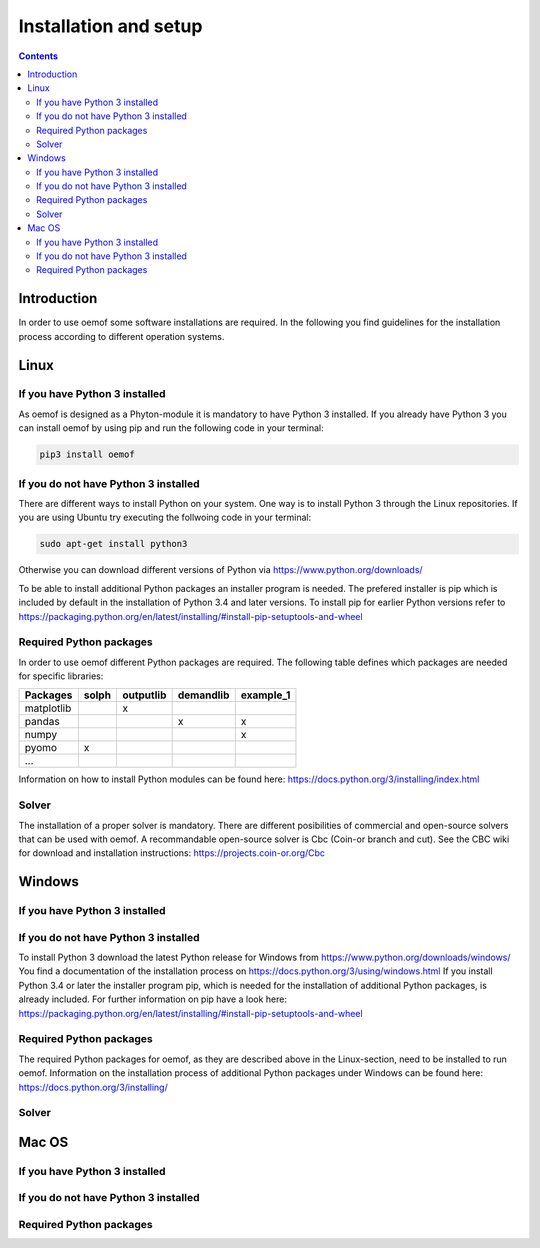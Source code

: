 ~~~~~~~~~~~~~~~~~~~~~~
Installation and setup
~~~~~~~~~~~~~~~~~~~~~~

.. contents::

Introduction
~~~~~~~~~~~~
In order to use oemof some software installations are required. In the following you find guidelines for the installation process according to different operation systems. 

Linux
~~~~~

If you have Python 3 installed
^^^^^^^^^^^^^^^^^^^^^^^^^^^^^^

As oemof is designed as a Phyton-module it is mandatory to have Python 3 installed. If you already have Python 3 you can install oemof by using pip and run the following code in your terminal:

.. code:: console

  pip3 install oemof


If you do not have Python 3 installed
^^^^^^^^^^^^^^^^^^^^^^^^^^^^^^^^^^^^^

There are different ways to install Python on your system. 
One way is to install Python 3 through the Linux repositories. If you are using Ubuntu try executing the follwoing code in your terminal: 

.. code:: console

  sudo apt-get install python3


Otherwise you can download different versions of Python via https://www.python.org/downloads/

To be able to install additional Python packages an installer program is needed. The prefered installer is pip which is included by default in the installation of Python 3.4 and later versions.
To install pip for earlier Python versions refer to https://packaging.python.org/en/latest/installing/#install-pip-setuptools-and-wheel


Required Python packages
^^^^^^^^^^^^^^^^^^^^^^^^

In order to use oemof different Python packages are required. The following table defines which packages are needed for specific libraries: 

+------------+------------+-----------+-----------+-----------+
| Packages   | solph      | outputlib |demandlib  |example_1  |
+============+============+===========+===========+===========+
| matplotlib |            |     x     |           |           |
+------------+------------+-----------+-----------+-----------+
| pandas     |            |           |     x     |     x     | 
+------------+------------+-----------+-----------+-----------+
| numpy      |            |           |           |     x     |
+------------+------------+-----------+-----------+-----------+
| pyomo      |     x      |           |           |           |
+------------+------------+-----------+-----------+-----------+
| ...        |            |           |           |           |
+------------+------------+-----------+-----------+-----------+

Information on how to install Python modules can be found here: https://docs.python.org/3/installing/index.html 


Solver
^^^^^^

The installation of a proper solver is mandatory. There are different posibilities of commercial and open-source solvers that can be used with oemof. 
A recommandable open-source solver is Cbc (Coin-or branch and cut). 
See the CBC wiki for download and installation instructions: https://projects.coin-or.org/Cbc 


Windows
~~~~~~~

If you have Python 3 installed
^^^^^^^^^^^^^^^^^^^^^^^^^^^^^^

If you do not have Python 3 installed
^^^^^^^^^^^^^^^^^^^^^^^^^^^^^^^^^^^^^

To install Python 3 download the latest Python release for Windows from https://www.python.org/downloads/windows/
You find a documentation of the installation process on https://docs.python.org/3/using/windows.html
If you install Python 3.4 or later the installer program pip, which is needed for the installation of additional Python packages, is already included. For further information on pip have a look here: https://packaging.python.org/en/latest/installing/#install-pip-setuptools-and-wheel

Required Python packages
^^^^^^^^^^^^^^^^^^^^^^^^

The required Python packages for oemof, as they are described above in the Linux-section, need to be installed to run oemof. Information on the installation process of additional Python packages under Windows can be found here: https://docs.python.org/3/installing/

Solver
^^^^^^



Mac OS
~~~~~~~

If you have Python 3 installed
^^^^^^^^^^^^^^^^^^^^^^^^^^^^^^

If you do not have Python 3 installed
^^^^^^^^^^^^^^^^^^^^^^^^^^^^^^^^^^^^^

Required Python packages
^^^^^^^^^^^^^^^^^^^^^^^^


